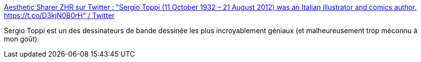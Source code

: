 :jbake-type: post
:jbake-status: published
:jbake-title: Aesthetic Sharer ZHR sur Twitter : "Sergio Toppi (11 October 1932 – 21 August 2012) was an Italian illustrator and comics author. https://t.co/D3kjN0B0rH" / Twitter
:jbake-tags: art,bande-dessinée,exemple,_mois_juin,_année_2020
:jbake-date: 2020-06-16
:jbake-depth: ../
:jbake-uri: shaarli/1592318587000.adoc
:jbake-source: https://nicolas-delsaux.hd.free.fr/Shaarli?searchterm=https%3A%2F%2Ftwitter.com%2FCGdrawing%2Fstatus%2F1272804722424963072&searchtags=art+bande-dessin%C3%A9e+exemple+_mois_juin+_ann%C3%A9e_2020
:jbake-style: shaarli

https://twitter.com/CGdrawing/status/1272804722424963072[Aesthetic Sharer ZHR sur Twitter : "Sergio Toppi (11 October 1932 – 21 August 2012) was an Italian illustrator and comics author. https://t.co/D3kjN0B0rH" / Twitter]

Sergio Toppi est un des dessinateurs de bande dessinée les plus incroyablement géniaux (et malheureusement trop méconnu à mon goût).
